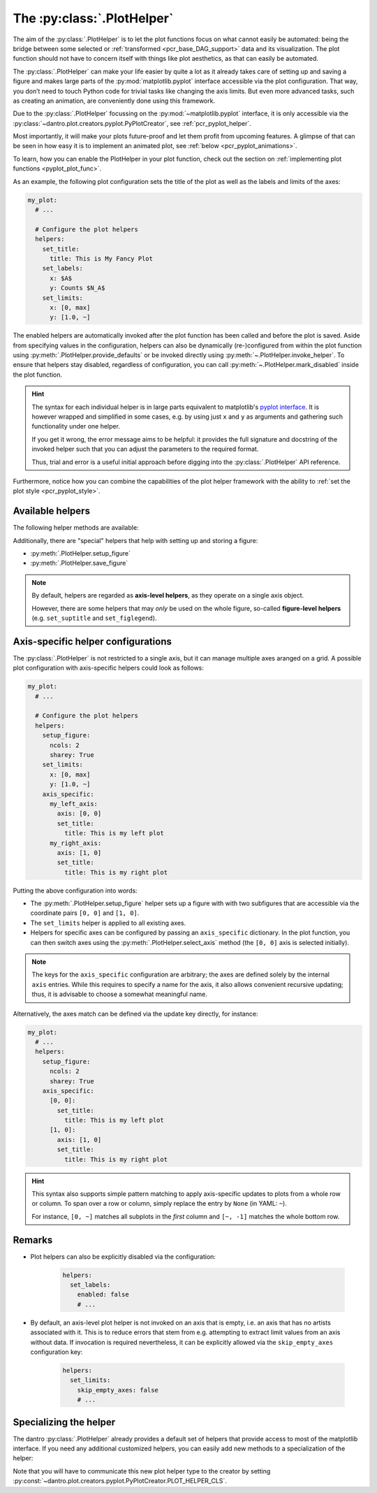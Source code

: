 .. default-domain:: dantro.plot.plot_helper

.. _plot_helper:

The :py:class:`.PlotHelper`
---------------------------

The aim of the :py:class:`.PlotHelper` is to let the plot functions focus on what cannot easily be automated: being the bridge between some selected or :ref:`transformed <pcr_base_DAG_support>` data and its visualization.
The plot function should not have to concern itself with things like plot aesthetics, as that can easily be automated.

The :py:class:`.PlotHelper` can make your life easier by quite a lot as it already takes care of setting up and saving a figure and makes large parts of the :py:mod:`matplotlib.pyplot` interface accessible via the plot configuration.
That way, you don’t need to touch Python code for trivial tasks like changing the axis limits.
But even more advanced tasks, such as creating an animation, are conveniently done using this framework.

Due to the :py:class:`.PlotHelper` focussing on the :py:mod:`~matplotlib.pyplot` interface, it is only accessible via the :py:class:`~dantro.plot.creators.pyplot.PyPlotCreator`, see :ref:`pcr_pyplot_helper`.

Most importantly, it will make your plots future-proof and let them profit from upcoming features.
A glimpse of that can be seen in how easy it is to implement an animated plot, see :ref:`below <pcr_pyplot_animations>`.

To learn, how you can enable the PlotHelper in your plot function, check out the section on :ref:`implementing plot functions <pyplot_plot_func>`.

As an example, the following plot configuration sets the title of the plot as well as the labels and limits of the axes:

.. code-block:: yaml

  my_plot:
    # ...

    # Configure the plot helpers
    helpers:
      set_title:
        title: This is My Fancy Plot
      set_labels:
        x: $A$
        y: Counts $N_A$
      set_limits:
        x: [0, max]
        y: [1.0, ~]

The enabled helpers are automatically invoked after the plot function has been called and before the plot is saved.
Aside from specifying values in the configuration, helpers can also be dynamically (re-)configured from within the plot function using :py:meth:`.PlotHelper.provide_defaults` or be invoked directly using :py:meth:`~.PlotHelper.invoke_helper`.
To ensure that helpers stay disabled, regardless of configuration, you can call :py:meth:`~.PlotHelper.mark_disabled` inside the plot function.

.. hint::

    The syntax for each individual helper is in large parts equivalent to matplotlib's `pyplot interface <https://matplotlib.org/stable/api/_as_gen/matplotlib.pyplot.html#module-matplotlib.pyplot>`_.
    It is however wrapped and simplified in some cases, e.g. by using just ``x`` and ``y`` as arguments and gathering such functionality under one helper.

    If you get it wrong, the error message aims to be helpful: it provides the full signature and docstring of the invoked helper such that you can adjust the parameters to the required format.

    Thus, trial and error is a useful initial approach before digging into the :py:class:`.PlotHelper` API reference.

Furthermore, notice how you can combine the capabilities of the plot helper framework with the ability to :ref:`set the plot style <pcr_pyplot_style>`.

Available helpers
^^^^^^^^^^^^^^^^^

The following helper methods are available:

.. ipython::

    In [1]: from dantro.plot import PlotHelper

    In [2]: hlpr = PlotHelper(out_path="~/my_output_directory")

    In [3]: print("\n".join(hlpr.available_helpers))


Additionally, there are "special" helpers that help with setting up and storing a figure:

- :py:meth:`.PlotHelper.setup_figure`
- :py:meth:`.PlotHelper.save_figure`

.. note::

    By default, helpers are regarded as **axis-level helpers**, as they operate on a single axis object.

    However, there are some helpers that may *only* be used on the whole figure, so-called **figure-level helpers** (e.g. ``set_suptitle`` and ``set_figlegend``).


Axis-specific helper configurations
^^^^^^^^^^^^^^^^^^^^^^^^^^^^^^^^^^^

The :py:class:`.PlotHelper` is not restricted to a single axis, but it can manage multiple axes aranged on a grid.
A possible plot configuration with axis-specific helpers could look as follows:

.. code-block:: yaml

  my_plot:
    # ...

    # Configure the plot helpers
    helpers:
      setup_figure:
        ncols: 2
        sharey: True
      set_limits:
        x: [0, max]
        y: [1.0, ~]
      axis_specific:
        my_left_axis:
          axis: [0, 0]
          set_title:
            title: This is my left plot
        my_right_axis:
          axis: [1, 0]
          set_title:
            title: This is my right plot

Putting the above configuration into words:

* The :py:meth:`.PlotHelper.setup_figure` helper sets up a figure with with two subfigures that are accessible via the coordinate pairs ``[0, 0]`` and ``[1, 0]``.
* The ``set_limits`` helper is applied to all existing axes.
* Helpers for specific axes can be configured by passing an ``axis_specific`` dictionary.
  In the plot function, you can then switch axes using the :py:meth:`.PlotHelper.select_axis` method (the ``[0, 0]`` axis is selected initially).

.. note::

    The keys for the ``axis_specific`` configuration are arbitrary; the axes are defined solely by the internal ``axis`` entries.
    While this requires to specify a name for the axis, it also allows convenient recursive updating; thus, it is advisable to choose a somewhat meaningful name.

Alternatively, the axes match can be defined via the update key directly, for instance:

.. code-block:: yaml

  my_plot:
    # ...
    helpers:
      setup_figure:
        ncols: 2
        sharey: True
      axis_specific:
        [0, 0]:
          set_title:
            title: This is my left plot
        [1, 0]:
          axis: [1, 0]
          set_title:
            title: This is my right plot

.. hint::

    This syntax also supports simple pattern matching to apply axis-specific updates to plots from a whole row or column.
    To span over a row or column, simply replace the entry by ``None`` (in YAML: ``~``).

    For instance, ``[0, ~]`` matches all subplots in the *first* column and ``[~, -1]`` matches the whole bottom row.


Remarks
^^^^^^^

* Plot helpers can also be explicitly disabled via the configuration:

    .. code-block:: yaml

        helpers:
          set_labels:
            enabled: false
            # ...

* By default, an axis-level plot helper is not invoked on an axis that is empty, i.e. an axis that has no artists associated with it.
  This is to reduce errors that stem from e.g. attempting to extract limit values from an axis without data.
  If invocation is required nevertheless, it can be explicitly allowed via the ``skip_empty_axes`` configuration key:

    .. code-block:: yaml

        helpers:
          set_limits:
            skip_empty_axes: false
            # ...


.. _plot_helper_spec:

Specializing the helper
^^^^^^^^^^^^^^^^^^^^^^^
The dantro :py:class:`.PlotHelper` already provides a default set of helpers that provide access to most of the matplotlib interface.
If you need any additional customized helpers, you can easily add new methods to a specialization of the helper:

.. testcode::

    import dantro.plot

    class MyPlotHelper(dantro.plot.PlotHelper):
        """A specialization of the dantro ``PlotHelper`` which can be used to
        add additional helper methods.

        New helper methods can be added here, names prefixed with ``_hlpr_``.
        """

        def _hlpr_do_stuff(self, **kwargs):
            """My custom ``do_stuff`` helper"""
            # Do stuff here ...
            pass

Note that you will have to communicate this new plot helper type to the creator by setting :py:const:`~dantro.plot.creators.pyplot.PyPlotCreator.PLOT_HELPER_CLS`.
